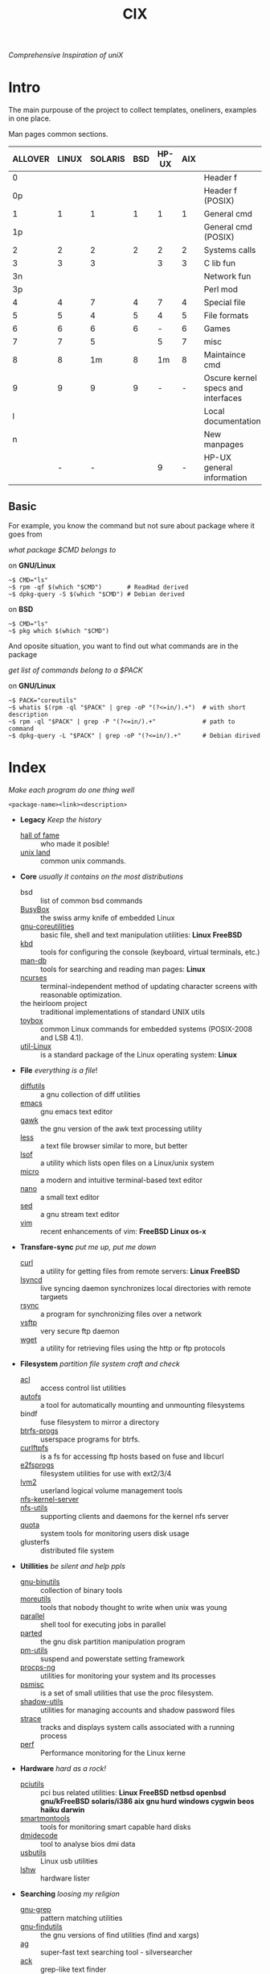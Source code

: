# File       : cix-main.org
# Created    : Sat 07 Nov 2015 22:58:38
# Modified   : <2017-6-19 Mon 22:10:12 BST> sharlatan
# Maintainer : sharlatan <sharlatanus@gmail.com>
# Short      : Index of of all files.


#+TITLE: CIX
/Comprehensive Inspiration of uniX/

* Intro

The main purpouse of the project to collect templates, oneliners, examples in
one place.

Man pages common sections.

| ALLOVER | LINUX | SOLARIS | BSD | HP-UX | AIX |                                    |
|---------+-------+---------+-----+-------+-----+------------------------------------|
|       0 |       |         |     |       |     | Header f                           |
|      0p |       |         |     |       |     | Header f (POSIX)                   |
|       1 |     1 |       1 |   1 |     1 |   1 | General cmd                        |
|      1p |       |         |     |       |     | General cmd (POSIX)                |
|       2 |     2 |       2 |   2 |     2 |   2 | Systems calls                      |
|       3 |     3 |       3 |     |     3 |   3 | C lib fun                          |
|      3n |       |         |     |       |     | Network fun                        |
|      3p |       |         |     |       |     | Perl mod                           |
|       4 |     4 |       7 |   4 |     7 |   4 | Special file                       |
|       5 |     5 |       4 |   5 |     4 |   5 | File formats                       |
|       6 |     6 |       6 |   6 |     - |   6 | Games                              |
|       7 |     7 |       5 |     |     5 |   7 | misc                               |
|       8 |     8 |      1m |   8 |    1m |   8 | Maintaince cmd                     |
|       9 |     9 |       9 |   9 |     - |   - | Oscure kernel specs and interfaces |
|       l |       |         |     |       |     | Local documentation                |
|       n |       |         |     |       |     | New manpages                       |
|         |     - |       - |     |     9 |   - | HP-UX general information          |
|---------+-------+---------+-----+-------+-----+------------------------------------|

** Basic
For example, you know the command but not sure about package where it goes from

/what package $CMD belongs to/

on *GNU/Linux*
#+BEGIN_EXAMPLE
    ~$ CMD="ls"
    ~$ rpm -qf $(which "$CMD")       # ReadHad derived
    ~$ dpkg-query -S $(which "$CMD") # Debian derived
#+END_EXAMPLE

on *BSD*
#+BEGIN_EXAMPLE
    ~$ CMD="ls"
    ~$ pkg which $(which "$CMD")
#+END_EXAMPLE

And oposite situation, you want to find out what commands are in the package

/get list of commands belong to a $PACK/

on *GNU/Linux*
#+BEGIN_EXAMPLE
    ~$ PACK="coreutils"
    ~$ whatis $(rpm -ql "$PACK" | grep -oP "(?<=in/).+")  # with short description
    ~$ rpm -ql "$PACK" | grep -P "(?<=in/).+"             # path to command
    ~$ dpkg-query -L "$PACK" | grep -oP "(?<=in/).+"      # Debian dirived
#+END_EXAMPLE
* Index
/Make each program do one thing well/

: <package-name><link><description>

- *Legacy* /Keep the history/
  + [[./spices/cix-hall-of-fame.org][hall of fame]] :: who made it posible!
  + [[./spices/cix-unix_land.org][unix land]] :: common unix commands.

- *Core* /usually it contains on the most distributions/
  + bsd :: list of common bsd commands
  + [[./spices/cix-busybox.org][BusyBox]] :: the swiss army knife of embedded Linux
  + [[./spices/cix-gnu-core-utilities.org][gnu-coreutilities]] :: basic file, shell and text manipulation utilities: *Linux FreeBSD*
  + [[./spices/cix-kbd.org][kbd]] :: tools for configuring the console (keyboard, virtual terminals, etc.)
  + [[./spices/cix-man-db.org][man-db]] :: tools for searching and reading man pages: *Linux*
  + [[file:spices/cix-ncurses.org][ncurses]] :: terminal-independent method of updating character screens with
               reasonable optimization.
  + the heirloom project :: traditional implementations of standard UNIX utils
  + [[./spices/cix-toybox.org][toybox]]  :: common Linux commands for embedded systems (POSIX-2008 and LSB 4.1).
  + [[./spices/cix-util-linux.org][util-Linux]] :: is a standard package of the Linux operating system: *Linux*

- *File* /everything is a file/!
  + [[file:./spices/cix-diffutils.org][diffutils]] :: a gnu collection of diff utilities
  + [[./spices/cix-emacs.org][emacs]] :: gnu emacs text editor
  + [[./spices/cix-gawk.org][gawk]] :: the gnu version of the awk text processing utility
  + [[./spices/cix-less.org][less]] :: a text file browser similar to more, but better
  + [[./spices/cix-lsof.org][lsof]] :: a utility which lists open files on a Linux/unix system
  + [[./spices/cix-micro.org][micro]] :: a modern and intuitive terminal-based text editor
  + [[./spices/cix-nano.org][nano]] :: a small text editor
  + [[./spices/cix-sed.org][sed]] :: a gnu stream text editor
  + [[./spices/cix-vim.org][vim]] :: recent enhancements of vim: *FreeBSD Linux os-x*

- *Transfare-sync* /put me up, put me down/
  + [[file:./cix-curl.org][curl]] :: a utility for getting files from remote servers: *Linux FreeBSD*
  + [[./spices/cix-lsyncd.org][lsyncd]] :: live syncing daemon synchronizes local directories with remote targиets
  + [[file:./spices/cix-rsync.org][rsync]] :: a program for synchronizing files over a network
  + [[./spices/cix-vsftp.org][vsftp]] :: very secure ftp daemon
  + [[file:./spices/cix-wget.org][wget]] :: a utility for retrieving files using the http or ftp protocols

- *Filesystem* /partition file system craft and check/
  + [[./spices/cix-acl.org][acl]] :: access control list utilities
  + [[./spices/cix-autofs.org][autofs]] :: a tool for automatically mounting and unmounting filesystems
  + bindf :: fuse filesystem to mirror a directory
  + [[./spices/cix-btrfs-progs.org][btrfs-progs]] :: userspace programs for btrfs.
  + [[./spices/cix-curlftpfs.org][curlftpfs]] :: is a fs for accessing ftp hosts based on fuse and libcurl
  + [[./spices/cix-e2fsprogs.org][e2fsprogs]] :: filesystem utilities for use with ext2/3/4
  + [[./spices/cix-lvm2.org][lvm2]] :: userland logical volume management tools
  + [[./spices/cix-nfs-kernel-server.org][nfs-kernel-server]] ::
  + [[./spices/cix-nfs-utils.org][nfs-utils]] :: supporting clients and daemons for the kernel nfs server
  + [[./spices/cix-linux_diskquota.org][quota]] :: system tools for monitoring users disk usage
  + glusterfs :: distributed file system

- *Utillities* /be silent and help ppls/
  + [[./spices/cix-gnu-binutils.org][gnu-binutils]] :: collection of binary tools
  + [[./spices/cix-moreutils.org][moreutils]] :: tools that nobody thought to write when unix was young
  + [[file:./spices/cix-parallel.org][parallel]] :: shell tool for executing jobs in parallel
  + [[file:./spices/cix-parted.org][parted]] :: the gnu disk partition manipulation program
  + [[./spices/cix-pm-utils.org][pm-utils]] :: suspend and powerstate setting framework
  + [[./spices/cix-procps-ng.org][procps-ng]] :: utilities for monitoring your system and its processes
  + [[./spices/cix-psmisc.org][psmisc]] :: is a set of small utilities that use the proc filesystem.
  + [[./spices/cix-shadow-utils.org][shadow-utils]] :: utilities for managing accounts and shadow password files
  + [[./spices/cix-strace.org][strace]] :: tracks and displays system calls associated with a running process
  + [[./spices/cix-perf.org][perf]] :: Performance monitoring for the Linux kerne

- *Hardware* /hard as a rock!/
  + [[./spices/cix-pciutils.org][pciutils]] :: pci bus related utilities:
    *Linux FreeBSD netbsd openbsd gnu/kFreeBSD  solaris/i386 aix gnu hurd windows
    cygwin beos haiku darwin*
  + [[./spices/cix-smartmontools.org][smartmontools]] :: tools for monitoring smart capable hard disks
  + [[./spices/cix-dmidecode.org][dmidecode]] :: tool to analyse bios dmi data
  + [[./spices/cix-usbutils.org][usbutils]] :: Linux usb utilities
  + [[./spices/cix-lshw.org][lshw]] :: hardware lister

- *Searching* /loosing my religion/
  + [[./spices/cix-gnu-grep.org][gnu-grep]] :: pattern matching utilities
  + [[./spices/cix-gnu-findutils.org][gnu-findutils]] :: the gnu versions of find utilities (find and xargs)
  + [[./spices/cix-ag.org][ag]] :: super-fast text searching tool - silversearcher
  + [[./spices/cix-ack.org][ack]] :: grep-like text finder
  + [[file:spices/cix-jq.org][jq]] :: command-line json processor
  + [[./spices/cix-fdupes.org][fdupes]] :: finds duplicate files in a given set of directories

- *Compress-archive* /i'm a pac man/
  + [[./spices/cix-bzip2.org][bzip2]] :: a file compression utility
  + [[./spices/cix-cpio.org][cpio]] :: a gnu archiving program
  + [[./spices/cix-tar.org][tar]] :: a file archiving program
  + [[./spices/cix-gzip.org][gzip]] :: the gnu data compression program
  + [[./spices/cix-unizp.org][unzip]] :: a utility for unpacking zip files
  + [[./spices/cix-lrzip.org][lrzip]] :: compression program optimized for large files
  + [[./spices/cix-pax.org][pax]] :: posix file system archiver
  + [[./spices/cix-xz.org][xz]] :: lzma compression utilities: *Linux FreeBSD*

- *Networking* /we all live in the someone's subnet in/
  + [[./spices/cix-bind-utils.org][bind-utils]] :: utilities for querying dns name server
  + [[./spices/cix-bridge_utils.org][bridge-utils]] :: utilities for configuring the Linux ethernet bridge
  + [[./spices/cix-gnu-inetutils.org][gnu-inetutils]] :: a collection of common network programs
  + [[./spices/cix-iproute2.org][iproute2]] :: routing commands and utilities
  + [[./spices/cix-iptables.org][iptables]] :: Linux kernel packet filtering capabilities: *Linux*
  + [[./spices/cix-iputils.org][iputils]] :: network monitoring tools including ping: *Linux*
  + [[./spices/cix-net-snmp.org][net-snmp]] :: a collection of snmp protocol tools and libraries
  + [[./spices/cix-net-tools.org][net-tools]] :: collection of base networking utilities
  + [[./spices/cix-nmap.org][nmap]] :: network exploration tool and security scanner
  + [[./spices/cix-openssh.org][openssh]] :: an open source implementation of ssh protocol:
  *aix hp-ux irix Linux next sco sni/reliant unix solaris digital unix/tru64/osf
  mac os-x cygwin*
  + [[./spices/cix-tcpdump.org][tcpdump]] :: dump traffic on a network: *Linux FreeBSD*

- *Shell* /not just sand.../
  + [[./spices/cix-gnu-bash.org][gnu-bash]] :: gnu bash shell built in commands
  + [[./spices/cix-fish.org][fish]] ::  a friendly interactive shell
  + [[./spices/cix-screen.org][screen]] :: a screen manager that supports multiple logins on one terminal
  + [[./spices/cix-tmux.org][tmux]] :: a terminal multiplexer
  + [[./spices/cix-zsh.org][zsh]] ::  powerful interactive shell
  + [[./spices/cix-tcsh.org][tcsh]] :: An enhanced version of csh, the C shell

- *Scheduling* /world is spinning around/
  + [[./spices/cix-at.org][at]] :: job spooling tools
  + [[./spices/cix-cronie.org][cronie]]  :: cron daemon for executing programs at set times

- *Media* /please your eyes and ears/
  + [[file:./spices/cix-alsa-utils.org][alsa-utils]] :: advanced Linux sound architecture (alsa) utilities
  + [[./spices/cix-ffmpeg.org][ffmpeg]] :: digital vcr and streaming server
  + [[file:./spices/cix-fontconfig.org][fontconfig]] :: font configuration and customization library
  + [[file:./spices/cix-pulseaudio.org][pulseaudio]] :: pulseaudio sound server utilities
  + [[file:./spices/cix-sox.org][sox]] :: a general purpose sound file conversion tool
  + [[./spaces/cix-imagemagic.org][imagemagic]] ::

- *Security* /it's never be save/
  + [[file:spices/cix-pam.org][pam]] :: an extensible library which provides authentication for applications
  + [[file:./spices/cix-libselinux-utils.org][libseLinux-utils]] :: seLinux libseLinux utilies
  + [[file:./cix-sudo.org][sudo]] :: allows restricted root access for specified users

- *Init-system* /let's party started!/
  + [[./spices/cix-systemd.org][systemd]] ::  a system and service manager
  + [[./spices/cix-sysvinit-utils.org][sysvinit-utils]] :: system-v-like utilities
  + [[./spices/cix-upstart.org][upstart]] :: event-based init daemo

- *Development* /in the fields of observation chance favors only the prepared mind./
  + [[./spices/cix-glibc.org][glibc]] :: common binaries and locale data for glibc
  + [[./spices/cix-gdb.org][gdb]] :: a gnu source-level debugger for c, c++, fortran, go and other language
  + [[./spices/cix-gcc.org][gcc]] :: various compilers (c, c++, objective-c, java, ...)
  + [[./spices/cix-autoconf.org][autoconf]] :: a gnu tool for automatically configuring source code

- *Packaging* /pack me up, pack me down/
  + [[file:spices/cix-dpkg.org][dpkg]] :: package manager for debian
  + [[./spices/cix-apt.org][apt]] :: Debian/Ubuntu commandline package panager.
  + [[file:cix-yum-dnf.org][yum/dnf]] :: fork of yum, using libsolv as a dependency resolve
  + [[file:spices/cix-rpm.org][rpm]] :: the rpm package manager (rpm) is a powerful command line driven
           package management system
  + [[file:spices/cix-aptitude.org][aptitude]] :: is a featureful package manager for debian gnu/Linux systems,
                based on the renowned apt
  + [[file:spices/cix-pacman.org][pacman]] :: is one of the major distinguishing features of Arch Linux
  + [[file:spices/cix-pkg-pkgng.org][pkg/pkgng]] :: is the Next Generation package management tool for FreeBSD

- *Research* /I've got a clue!/
  + [[./spices/cix-netkit.org][Linux Netkit]] :: Utilities for managing processes on your system

- *Kernel* /Go to basic/
  + [[./spices/cix-kmod.org][kmod]] :: Linux kernel module management utilities

- *Cryptograpy* /Who break Enigma code?/
  + [[./spices/cix-gpg.org][gnupg]] :: A GNU utility for secure communication and data storage
-----
* Glosary
- SUS :: Single UNIX Specitication
- discriptor ::
- DMI ::
- sticky bit ::
- GUI :: Graphical User Interface
- restricted delition flag :: prevents unprivileged users from removing or
     renaming a file in the directory unless they own the file or the directory
- inode ::
- RFC :: [[https://www.rfc-editor.org/retrieve/][Request for Comment]] - official standards in the internet community.
- nice ::
- UID ::
- PID ::
- MBR ::
* References
** Books
- Ellen Sieve, Stephen Figgins, Robert Love & Arnold Robbinsp
  *LINUX in a nutshell 6th Edition;*
  O'reilly media, 2009;
- Evi Nemeth, Garth Snyder, Trent R. Hein, Ben Whaley;
  *UNIX and LINUX System Administration Handbook 4th edition*;
  Prentice Hall, 2013;
- Arnold Robbins;
  *UNIX in a Nutshell*;
  O'reilly, 2008;

** Articles
- M. Douglas McIlroy;
  *A Research UNIX Reader: Annotated Excerpts from the Programmer’s Manual, 1971-1986*;
** Links
- GNU Coreutils
  http://www.gnu.org/software/coreutils/manual/coreutils.html
- Basics of the Unix Philosophy
   http://homepage.cs.uri.edu/~thenry/resources/unix_art/ch01s06.html
- Filenames and Pathnames in Shell: How to do it Correctly
  http://www.dwheeler.com/essays/filenames-in-shell.html
- Rich’s sh (POSIX shell) tricks
  http://www.etalabs.net/sh_tricks.html
- http://www.commandlinefu.com/commands/browse/sort-by-votes
- http://everythingsysadmin.com/

** Wikis
- http://wiki.bash-hackers.org/
- https://emacswiki.org/
- https://wiki.archLinux.org/
- https://wiki.FreeBSD.org/
- https://wiki.ubuntu.com/

** Hubs
- Bioinformatics one-liners
  https://github.com/stephenturner/oneliners
- Awesome Shell
  https://github.com/alebcay/awesome-shell
- Awesome Bash
  https://github.com/awesome-lists/awesome-bash

** IRC
- *irc.freenode.org*
  - #linux was created on 2001-02-09 23:16:24
  - #emacs was created on 2006-11-26 06:42:33
  - #org-mode was created on 2010-01-30 07:48:24
# End of README.org
